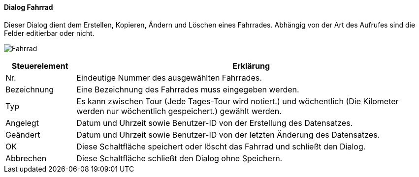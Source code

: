 :fz210-title: Fahrrad
anchor:FZ210[{fz210-title}]

==== Dialog {fz210-title}

Dieser Dialog dient dem Erstellen, Kopieren, Ändern und Löschen eines Fahrrades.
Abhängig von der Art des Aufrufes sind die Felder editierbar oder nicht.

image:FZ210.png[{fz210-title},title={fz210-title}]

[width="100%",cols="<1,<5",frame="all",options="header"]
|==========================
|Steuerelement|Erklärung
|Nr.          |Eindeutige Nummer des ausgewählten Fahrrades.
|Bezeichnung  |Eine Bezeichnung des Fahrrades muss eingegeben werden.
|Typ          |Es kann zwischen Tour (Jede Tages-Tour wird notiert.) und wöchentlich (Die Kilometer werden nur wöchentlich gespeichert.) gewählt werden.
|Angelegt     |Datum und Uhrzeit sowie Benutzer-ID von der Erstellung des Datensatzes.
|Geändert     |Datum und Uhrzeit sowie Benutzer-ID von der letzten Änderung des Datensatzes.
|OK           |Diese Schaltfläche speichert oder löscht das Fahrrad und schließt den Dialog.
|Abbrechen    |Diese Schaltfläche schließt den Dialog ohne Speichern.
|==========================

